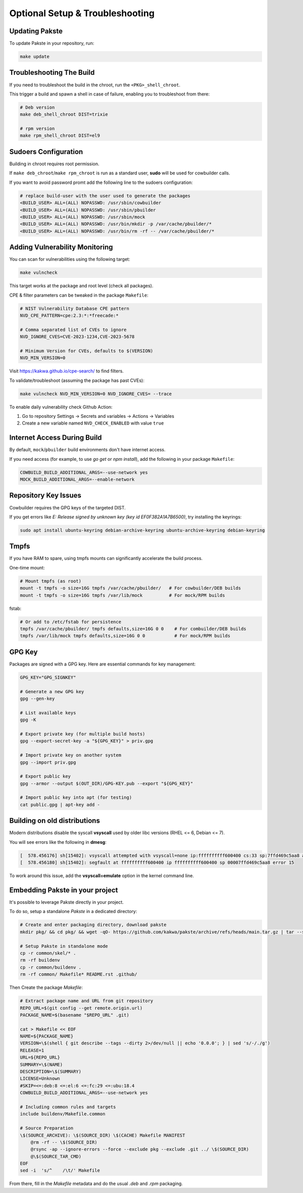 Optional Setup & Troubleshooting
================================

Updating Pakste
---------------

To update Pakste in your repository, run:

.. sourcecode:: bash

    make update

Troubleshooting The Build
-------------------------

If you need to troubleshoot the build in the chroot, run the ``<PKG>_shell_chroot``.

This trigger a build and spawn a shell in case of failure, enabling you to troubleshoot from there:

.. sourcecode:: bash

    # Deb version
    make deb_shell_chroot DIST=trixie

    # rpm version
    make rpm_shell_chroot DIST=el9

Sudoers Configuration
---------------------

Building in chroot requires root permission.

If ``make deb_chroot``/``make rpm_chroot`` is run as a standard user, **sudo** will be used for cowbuilder calls.

If you want to avoid password promt add the following line to the sudoers configuration:

.. sourcecode:: bash

    # replace build-user with the user used to generate the packages
    <BUILD_USER> ALL=(ALL) NOPASSWD: /usr/sbin/cowbuilder
    <BUILD_USER> ALL=(ALL) NOPASSWD: /usr/sbin/pbuilder
    <BUILD_USER> ALL=(ALL) NOPASSWD: /usr/sbin/mock
    <BUILD_USER> ALL=(ALL) NOPASSWD: /usr/bin/mkdir -p /var/cache/pbuilder/*
    <BUILD_USER> ALL=(ALL) NOPASSWD: /usr/bin/rm -rf -- /var/cache/pbuilder/*

Adding Vulnerability Monitoring
-------------------------------

You can scan for vulnerabilities using the following target:

.. sourcecode:: bash

    make vulncheck

This target works at the package and root level (check all packages).

CPE & filter parameters can be tweaked in the package ``Makefile``:

.. sourcecode:: make

    # NIST Vulnerability Database CPE pattern
    NVD_CPE_PATTERN=cpe:2.3:*:*freecade:*
    
    # Comma separated list of CVEs to ignore
    NVD_IGNORE_CVES=CVE-2023-1234,CVE-2023-5678
    
    # Minimum Version for CVEs, defaults to $(VERSION)
    NVD_MIN_VERSION=0

Visit https://kakwa.github.io/cpe-search/ to find filters.

To validate/troubleshoot (assuming the package has past CVEs):

.. sourcecode:: bash

    make vulncheck NVD_MIN_VERSION=0 NVD_IGNORE_CVES= --trace

To enable daily vulnerability check Github Action:

1. Go to repository Settings → Secrets and variables → Actions → Variables
2. Create a new variable named ``NVD_CHECK_ENABLED`` with value ``true``

Internet Access During Build
----------------------------

By default, ``mock``/``pbuilder`` build environments don't have internet access.

If you need access (for example, to use `go get` or `npm install`), add the following in your package ``Makefile``:

.. sourcecode:: make

    COWBUILD_BUILD_ADDITIONAL_ARGS=--use-network yes
    MOCK_BUILD_ADDITIONAL_ARGS=--enable-network

Repository Key Issues
---------------------

Cowbuilder requires the GPG keys of the targeted DIST.

If you get errors like `E: Release signed by unknown key (key id EF0F382A1A7B6500)`, try installing the keyrings:

.. sourcecode:: bash

    sudo apt install ubuntu-keyring debian-archive-keyring ubuntu-archive-keyring debian-keyring

Tmpfs
-----

If you have RAM to spare, using tmpfs mounts can significantly accelerate the build process.

One-time mount:

.. sourcecode:: bash

    # Mount tmpfs (as root)
    mount -t tmpfs -o size=16G tmpfs /var/cache/pbuilder/   # For cowbuilder/DEB builds
    mount -t tmpfs -o size=16G tmpfs /var/lib/mock          # For mock/RPM builds

fstab:

.. sourcecode:: bash

    # Or add to /etc/fstab for persistence
    tmpfs /var/cache/pbuilder/ tmpfs defaults,size=16G 0 0    # For combuilder/DEB builds
    tmpfs /var/lib/mock tmpfs defaults,size=16G 0 0           # For mock/RPM builds

GPG Key
-------

Packages are signed with a GPG key. Here are essential commands for key management:

.. sourcecode:: bash

    GPG_KEY="GPG_SIGNKEY"

    # Generate a new GPG key
    gpg --gen-key

    # List available keys
    gpg -K

    # Export private key (for multiple build hosts)
    gpg --export-secret-key -a "${GPG_KEY}" > priv.gpg

    # Import private key on another system
    gpg --import priv.gpg

    # Export public key
    gpg --armor --output $(OUT_DIR)/GPG-KEY.pub --export "${GPG_KEY}"

    # Import public key into apt (for testing)
    cat public.gpg | apt-key add -

Building on old distributions
-----------------------------

Modern distributions disable the syscall **vsyscall** used by older libc versions (RHEL <= 6, Debian <= 7).

You will see  errors like the following in **dmesg**:

.. sourcecode:: bash

    [  578.456176] sh[15402]: vsyscall attempted with vsyscall=none ip:ffffffffff600400 cs:33 sp:7ffd469c5aa8 ax:ffffffffff600400 si:7ffd469c6f23 di:0
    [  578.456180] sh[15402]: segfault at ffffffffff600400 ip ffffffffff600400 sp 00007ffd469c5aa8 error 15

To work around this issue, add the **vsyscall=emulate** option in the kernel command line.

Embedding Pakste in your project
--------------------------------

It's possible to leverage Pakste directly in your project.

To do so, setup a standalone `Pakste` in a dedicated directory:

.. sourcecode:: bash

    # Create and enter packaging directory, download pakste
    mkdir pkg/ && cd pkg/ && wget -qO- https://github.com/kakwa/pakste/archive/refs/heads/main.tar.gz | tar --strip-components=1 -xz
    
    # Setup Pakste in standalone mode
    cp -r common/skel/* .
    rm -rf buildenv
    cp -r common/buildenv .
    rm -rf common/ Makefile* README.rst .github/

Then Create the package `Makefile`:

.. sourcecode:: bash

    # Extract package name and URL from git repository
    REPO_URL=$(git config --get remote.origin.url)
    PACKAGE_NAME=$(basename "$REPO_URL" .git)
    
    cat > Makefile << EOF
    NAME=${PACKAGE_NAME}
    VERSION=\$(shell { git describe --tags --dirty 2>/dev/null || echo '0.0.0'; } | sed 's/-/./g')
    RELEASE=1
    URL=${REPO_URL}
    SUMMARY=\$(NAME)
    DESCRIPTION=\$(SUMMARY)
    LICENSE=Unknown
    #SKIP=<=:deb:8 <=:el:6 <=:fc:29 <=:ubu:18.4
    COWBUILD_BUILD_ADDITIONAL_ARGS=--use-network yes
    
    # Including common rules and targets
    include buildenv/Makefile.common
    
    # Source Preparation
    \$(SOURCE_ARCHIVE): \$(SOURCE_DIR) \$(CACHE) Makefile MANIFEST
    	@rm -rf -- \$(SOURCE_DIR)
    	@rsync -ap --ignore-errors --force --exclude pkg --exclude .git ../ \$(SOURCE_DIR)
    	@\$(SOURCE_TAR_CMD)
    EOF
    sed -i  's/^    /\t/' Makefile

From there, fill in the `Makefile` metadata and do the usual `.deb` and `.rpm` packaging.
